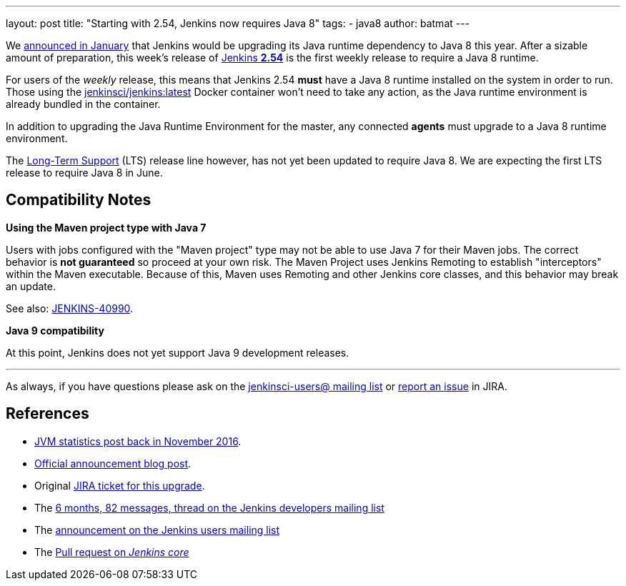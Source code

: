 ---
layout: post
title: "Starting with 2.54, Jenkins now requires Java 8"
tags:
- java8
author: batmat
---

We link:/blog/2017/01/17/Jenkins-is-upgrading-to-Java-8/[announced in January]
that Jenkins would be upgrading its Java runtime dependency to Java 8 this
year. After a sizable amount of preparation, this week's release of
link:/changelog/#v2.54[Jenkins **2.54**] is the first weekly release to require
a Java 8 runtime.

For users of the _weekly_ release, this means that Jenkins 2.54 **must** have
a Java 8 runtime installed on the system in order to
run. Those using the
link:https://hub.docker.com/r/jenkinsci/jenkins[jenkinsci/jenkins:latest]
Docker container won't need to take any action, as the Java runtime environment
is already bundled in the container.

In addition to upgrading the Java Runtime Environment for the master, any
connected **agents** must upgrade to a Java 8 runtime environment.

The link:/changelog-stable[Long-Term Support] (LTS) release line however, has
not yet been updated to require Java 8. We are expecting the first LTS release
to require Java 8 in June.

== Compatibility Notes

**Using the Maven project type with Java 7**

Users with jobs configured with the "Maven project" type may not be able to use
Java 7 for their Maven jobs. The correct behavior is **not guaranteed** so
proceed at your own risk. The Maven Project uses Jenkins Remoting to establish
"interceptors" within the Maven executable. Because of this, Maven uses
Remoting and other Jenkins core classes, and this behavior may break an update.

See also:
link:https://issues.jenkins-ci.org/browse/JENKINS-40990[JENKINS-40990].


**Java 9 compatibility**

At this point, Jenkins does not yet support Java 9 development releases.


---

As always, if you have questions please ask on the
link:/mailing-lists[jenkinsci-users@ mailing list] or
link:https://wiki.jenkins-ci.org/display/JENKINS/How+to+report+an+issue[report
an issue] in JIRA.

== References

* link:/blog/2016/11/22/what-jvm-versions-are-running-jenkins-the-return/[JVM statistics post back in November 2016].
* link:/blog/2017/01/17/Jenkins-is-upgrading-to-Java-8/[Official announcement blog post].
* Original link:https://issues.jenkins-ci.org/browse/JENKINS-27624[JIRA ticket for this upgrade].
* The link:https://groups.google.com/forum/?utm_medium=email&utm_source=footer#!msg/jenkinsci-dev/fo5nKLhZK5U/Zb9jHpBJBQAJ[6 months, 82 messages, thread on the Jenkins developers mailing list]
* The link:https://groups.google.com/forum/?utm_medium=email&utm_source=footer#!msg/jenkinsci-users/R6SGnW7MY6A/25MBJ9a2CQAJ[announcement on the Jenkins users mailing list]
* The link:https://github.com/jenkinsci/jenkins/pull/2802[Pull request on _Jenkins core_]
